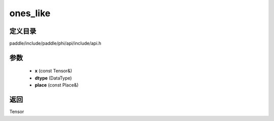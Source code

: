 .. _cn_api_paddle_experimental_ones_like:

ones_like
-------------------------------

.. cpp:function:: Tensor ones_like ( const Tensor & x , DataType dtype = DataType::UNDEFINED , const Place & place = { } ) 



定义目录
:::::::::::::::::::::
paddle/include/paddle/phi/api/include/api.h

参数
:::::::::::::::::::::
	- **x** (const Tensor&)
	- **dtype** (DataType)
	- **place** (const Place&)

返回
:::::::::::::::::::::
Tensor
